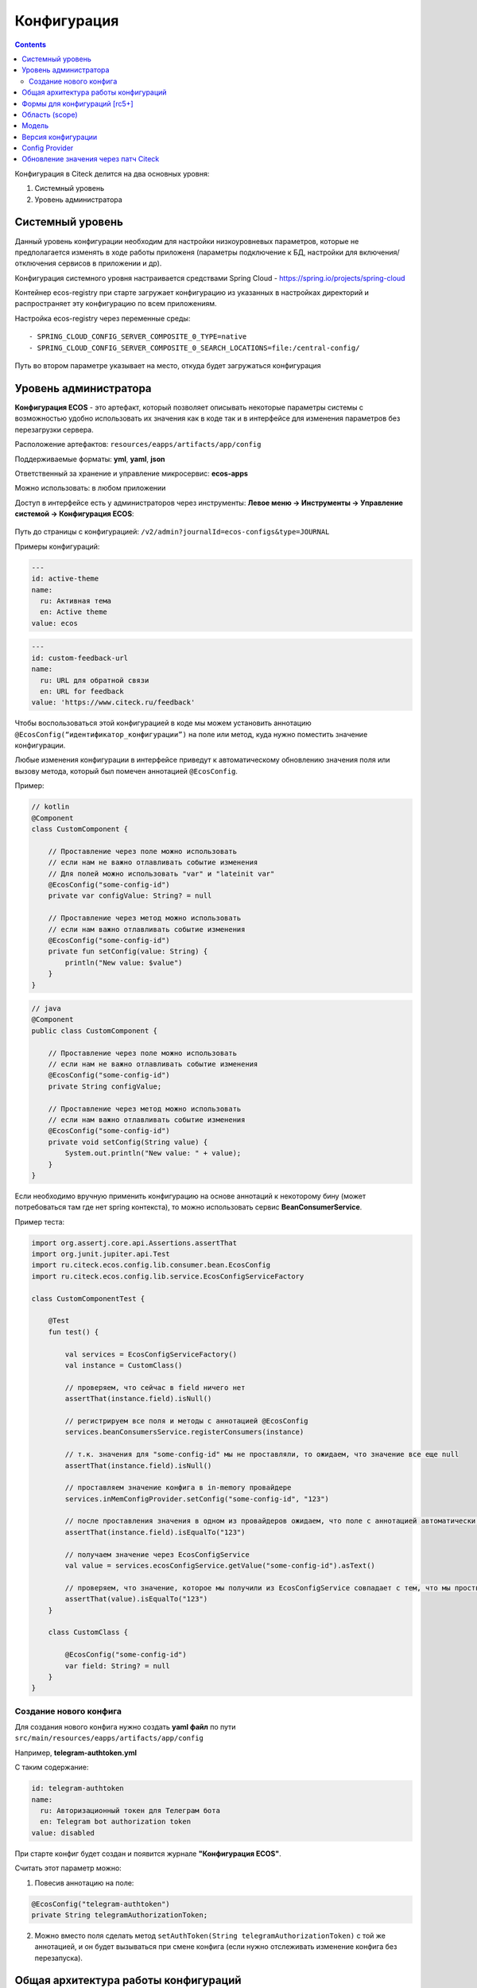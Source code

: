 Конфигурация
==============

.. contents::
   :depth: 3

Конфигурация в Citeck делится на два основных уровня:

1. Системный уровень
2. Уровень администратора

.. _configuration_system:

Системный уровень
------------------

Данный уровень конфигурации необходим для настройки низкоуровневых параметров, которые не предполагается изменять
в ходе работы приложеня (параметры подключение к БД, настройки для включения/отключения сервисов в приложении и др).

Конфигурация системного уровня настраивается средствами Spring Cloud - https://spring.io/projects/spring-cloud

Контейнер ecos-registry при старте загружает конфигурацию из указанных в настройках 
директорий и распространяет эту конфигурацию по всем приложениям.

Настройка ecos-registry через переменные среды::

  - SPRING_CLOUD_CONFIG_SERVER_COMPOSITE_0_TYPE=native
  - SPRING_CLOUD_CONFIG_SERVER_COMPOSITE_0_SEARCH_LOCATIONS=file:/central-config/

Путь во втором параметре указывает на место, откуда будет загружаться конфигурация

.. _configuration_admin:

Уровень администратора
-----------------------

**Конфигурация ECOS** - это артефакт, который позволяет описывать некоторые параметры системы с возможностью удобно использовать их значения как в коде так и в интерфейсе для изменения параметров без перезагрузки сервера.

Расположение артефактов: ``resources/eapps/artifacts/app/config``

Поддерживаемые форматы: **yml**, **yaml**, **json**

Ответственный за хранение и управление микросервис: **ecos-apps**

Можно использовать: в любом приложении

Доступ в интерфейсе есть у администраторов через инструменты: **Левое меню → Инструменты → Управление системой → Конфигурация ECOS**:

 .. image:: _static/configuration/config_journal.png
       :width: 600
       :align: center

Путь до страницы с конфигурацией: ``/v2/admin?journalId=ecos-configs&type=JOURNAL``

Примеры конфигураций:

.. code-block::

  ---
  id: active-theme
  name:
    ru: Активная тема
    en: Active theme
  value: ecos

.. code-block::

  ---
  id: custom-feedback-url
  name:
    ru: URL для обратной связи
    en: URL for feedback
  value: 'https://www.citeck.ru/feedback'

Чтобы воспользоваться этой конфигурацией в коде мы можем установить аннотацию ``@EcosConfig(“идентификатор_конфигурации”)`` на поле или метод, куда нужно поместить значение конфигурации. 

Любые изменения конфигурации в интерфейсе приведут к автоматическому обновлению значения поля или вызову метода, который был помечен аннотацией ``@EcosConfig``. 

Пример:

.. code-block::

  // kotlin
  @Component
  class CustomComponent {
      
      // Проставление через поле можно использовать
      // если нам не важно отлавливать событие изменения
      // Для полей можно использовать "var" и "lateinit var"
      @EcosConfig("some-config-id")
      private var configValue: String? = null

      // Проставление через метод можно использовать
      // если нам важно отлавливать событие изменения
      @EcosConfig("some-config-id")
      private fun setConfig(value: String) {
          println("New value: $value")
      }
  }

.. code-block::

  // java
  @Component
  public class CustomComponent {
      
      // Проставление через поле можно использовать
      // если нам не важно отлавливать событие изменения
      @EcosConfig("some-config-id")
      private String configValue;
      
      // Проставление через метод можно использовать
      // если нам важно отлавливать событие изменения
      @EcosConfig("some-config-id")
      private void setConfig(String value) {
          System.out.println("New value: " + value);
      }
  }

Если необходимо вручную применить конфигурацию на основе аннотаций к некоторому бину (может потребоваться там где нет spring контекста), то можно использовать сервис **BeanConsumerService**.

Пример теста:

.. code-block::

  import org.assertj.core.api.Assertions.assertThat
  import org.junit.jupiter.api.Test
  import ru.citeck.ecos.config.lib.consumer.bean.EcosConfig
  import ru.citeck.ecos.config.lib.service.EcosConfigServiceFactory

  class CustomComponentTest {

      @Test
      fun test() {

          val services = EcosConfigServiceFactory()
          val instance = CustomClass()

          // проверяем, что сейчас в field ничего нет
          assertThat(instance.field).isNull()
          
          // регистрируем все поля и методы с аннотацией @EcosConfig
          services.beanConsumersService.registerConsumers(instance)
          
          // т.к. значения для "some-config-id" мы не проставляли, то ожидаем, что значение все еще null
          assertThat(instance.field).isNull()

          // проставляем значение конфига в in-memory провайдере 
          services.inMemConfigProvider.setConfig("some-config-id", "123")
          
          // после проставления значения в одном из провайдеров ожидаем, что поле с аннотацией автоматически заполнилось
          assertThat(instance.field).isEqualTo("123")
          
          // получаем значение через EcosConfigService
          val value = services.ecosConfigService.getValue("some-config-id").asText()
          
          // проверяем, что значение, которое мы получили из EcosConfigService совпадает с тем, что мы проствляли в провайдере
          assertThat(value).isEqualTo("123")
      }

      class CustomClass {

          @EcosConfig("some-config-id")
          var field: String? = null
      }
  }

Создание нового конфига
~~~~~~~~~~~~~~~~~~~~~~~~~~~

Для создания нового конфига нужно создать **yaml файл** по пути ``src/main/resources/eapps/artifacts/app/config``

Например, **telegram-authtoken.yml**

С таким содержание:

.. code-block::

  id: telegram-authtoken
  name:
    ru: Авторизационный токен для Телеграм бота
    en: Telegram bot authorization token
  value: disabled

При старте конфиг будет создан и появится журнале **"Конфигурация ECOS"**.

Считать этот параметр можно:

1. Повесив аннотацию на поле: 

.. code-block::

  @EcosConfig("telegram-authtoken")
  private String telegramAuthorizationToken;

2.  Можно вместо поля сделать метод ``setAuthToken(String telegramAuthorizationToken)`` с той же аннотацией, и он будет вызываться при смене конфига (если нужно отслеживать изменение конфига без перезапуска).

Общая архитектура работы конфигураций
--------------------------------------

 .. image:: _static/configuration/ecos_config_1.png
       :width: 600
       :align: center

* **TargetBean** - это целевой бин с аннотациями ``@EcosConfig``;

* **resources** - это папка ресурсов в приложении;

* **some-config.yml** - некоторый конфиг в директории ``resources/eapps/artifacts/app/config``;

* **Artifacts Source** - источник артефактов, который загружает артефакты из папки ``resources/eapps/artifacts``;

* **EcosConfigService** - сервис конфигураций;

Получение конфигурации при старте системы:

1. Подключаемся к Zookeeper и проверяем актуальное значение конфигурации там.

  a. Если значение в Zookeeper отсутствует, то загружаем значение из **Artifacts Source** (т.е. напрямую из classpath);

  b. Если значение найдено, то загружаем его;

2. Все конфигурации, которое есть в app/config отправляются на микросервис ecos-apps через RabbitMQ (стандартный механизм деплоя артефактов);

3. Микросервис ecos-apps сохраняет конфигурации у себя в таблице, чтобы в дальнейшем можно было работать с ними через интерфейс (UI);

  a. При этом если в таблице уже есть конфигурация с таким же scope и id, то сравнивается версия конфига. Если новая версия совпадает или меньше текущей, то поле value в таблице не меняется;

4. После того как поле value у конфигурации в ecos-apps обновилось, микросервис отправляет новое значение в Zookeeper;

5. Наше приложение подписано на события изменения данных в Zookeeper и когда там меняется значение мы его тут же применяем ко всем слушателям конфигурации.

Когда пользователь в интерфейсе меняет значение конфигурации, то логика аналогична пунктам 3-5, но без проверки версии. 

Формы для конфигураций [rc5+]
------------------------------

Для конфигураций есть автогенерация форм на основе значения valueDef:

1. Сущность конфигурации имеет атрибут ``_formRef``, который возвращает ссылку на форму следующего вида - ``“uiserv/form@config${{config-scope}}${{config-id}}“``, где

  a. {{config-scope}} - область конфигурации

  b. {{config-id}} - идентификатор конфигурации

2. С этой ссылкой на форму UI отправляет запрос формы на **ecos-uiserv** и он в свою очередь по префиксу ``“config$“`` понимает, что форму необходимо вычислить. Вычисление происходит в **ConfigFormsProvider**

Если же для конфигурации нужна форма со своим набором полей и логикой, то можно использовать поле **valueDef.formRef** для указания ссылки на любую реальную форму.

Область (scope) 
-----------------

Вся конфигурация имеет scope, который описывает разные области для исключения влияния конфигурации в разных микросервисах друг на друга.

По умолчанию scope равен **“app/{{webapp_name}}“**, где **{{webapp_name}}** - это системное имя приложения.

Таким образом уникальным идентификатором конфигурации в системе можно считать только связку scope + config_id (т.е. один и тот же config_id может использоваться в разных областях).

Модель
--------

.. code-block::

  id: String // идентификатор конфигурации
  name: MLText // имя конфигурации
  scope: String // область действия конфигурации. По умолчанию "app/{{appName_приложения_в_котором_находится_артефакт}}" 
  value: Any // значение конфигурации
  version: Integer // версия конфигурации. Подробнее ниже.
  valueDef: // описание значения в поле value
    type: ConfigValueType // тип конфигурации. Если не задан, то будет вычислен автоматически [rc5+] на основе значения в value
    multiple: Boolean // флаг "множественное значение"
    formRef: RecordRef // форма для редактирования значения

* **ConfigValueType**  - одно из следующих значений:

.. code-block::

  ASSOC,
  PERSON,
  AUTHORITY_GROUP,
  AUTHORITY,
  TEXT,
  MLTEXT,
  NUMBER,
  BOOLEAN,
  DATE,
  DATETIME,
  JSON

Версия конфигурации
---------------------

В конфигурации Citeck есть поле версии, которое нужно для:

1. Защиты от случайного затирания значения, которое настроено в системе вручную;

2. Для возможности поменять значение по умолчанию для новых разворачиваемых систем;

3. Для возможности принудительно поменять значение, которое изменили в системе вручную.

Обновление поля value в уже задеплоеной конфигурации при загрузке новой версии артефакта происходит только если поле **version** у нового конфига больше чем то что сохранено в БД. 

При использовании патчей для артефакта конфигурации следует так же учитывать влияние поля **version** (т.е. если мы поменяем только value, но version оставим старым, то в системе значение конфига останется прежним).

Config Provider
----------------

Вся конфигурация в сервисе EcosConfigService получается из провайдеров, которые имеют следующий интерфейс:

.. code-block::

  interface EcosConfigProvider {
      fun getConfig(key: String): ConfigValue?
      fun getConfig(key: ConfigKey): ConfigValue?
      fun watch(action: (ConfigEvent) -> Unit)
      fun getOrder(): Float
  }

Все провайдеры сортируются по значению **getOrder()** и в итоге **EcosConfigService** отдает не-null значение из провайдера с наименьшим значением **getOrder()**

Стандартные провайдеры:

* **ArtifactsConfigProvider** - конфигурация загружается из classpath;

* **InMemConfigProvider** - in-memory провайдер. В основном используется для тестов; 

* **ZkConfigProvider** - провайдер на основе Zookeeper.

Обновление значения через патч Citeck
--------------------------------------

Нужно разместить подобный some-patch.yml в директории ``resources/eapps/artifacts/app/patch``:

.. code-block::

  ---
    id: some-patch
    date: '2022-01-01T00:00:00Z'
    targetApp: uiserv
    type: mutate
    config:
      record:
        id: cfg@active-theme
        attributes:
          value: customTheme

